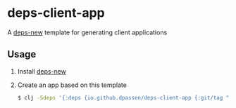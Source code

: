 # -*- coding: utf-8 -*-
* deps-client-app
A [[https://github.com/seancorfield/deps-new][deps-new]] template for generating client applications
** Usage
1. Install [[https://github.com/seancorfield/deps-new#deps-new-][deps-new]]
2. Create an app based on this template
   #+BEGIN_SRC sh
   $ clj -Sdeps '{:deps {io.github.dpassen/deps-client-app {:git/tag "v0.3.0" :git/sha "b13962e"}}}' -Tnew :template org.passen/deps-client-app :name org/app-name
   #+END_SRC

